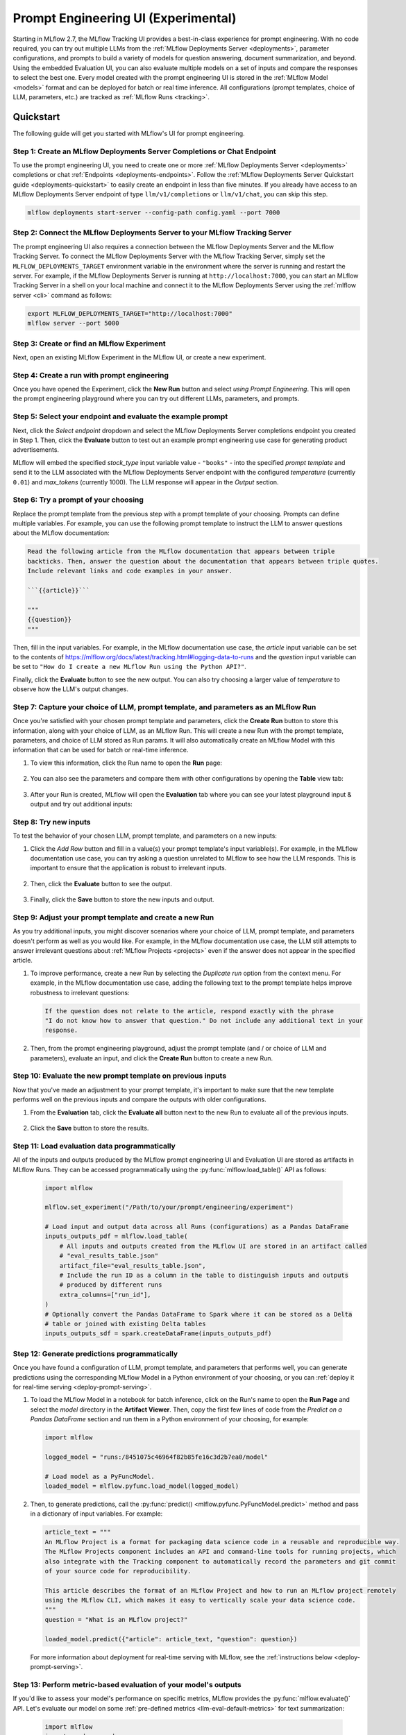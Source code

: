 .. _prompt-engineering:

====================================
Prompt Engineering UI (Experimental)
====================================

Starting in MLflow 2.7, the MLflow Tracking UI provides a best-in-class experience for prompt
engineering. With no code required, you can try out multiple LLMs from the
:ref:`MLflow Deployments Server <deployments>`, parameter configurations, and prompts to build a variety of models for
question answering, document summarization, and beyond. Using the embedded Evaluation UI, you can
also evaluate multiple models on a set of inputs and compare the responses to select the best one.
Every model created with the prompt engineering UI is stored in the :ref:`MLflow Model <models>`
format and can be deployed for batch or real time inference. All configurations (prompt templates,
choice of LLM, parameters, etc.) are tracked as :ref:`MLflow Runs <tracking>`.

.. _prompt-engineering-quickstart:

Quickstart
==========

The following guide will get you started with MLflow's UI for prompt engineering.

Step 1: Create an MLflow Deployments Server Completions or Chat Endpoint
------------------------------------------------------------------------
To use the prompt engineering UI, you need to create one or more :ref:`MLflow Deployments Server <deployments>`
completions or chat :ref:`Endpoints <deployments-endpoints>`. Follow the
:ref:`MLflow Deployments Server Quickstart guide <deployments-quickstart>` to easily create an endpoint in less than five
minutes. If you already have access to an MLflow Deployments Server endpoint of type ``llm/v1/completions``
or ``llm/v1/chat``, you can skip this step.

.. code-block:: bash

   mlflow deployments start-server --config-path config.yaml --port 7000


Step 2: Connect the MLflow Deployments Server to your MLflow Tracking Server
----------------------------------------------------------------------------
The prompt engineering UI also requires a connection between the MLflow Deployments Server and the MLflow
Tracking Server. To connect the MLflow Deployments Server with the MLflow Tracking Server, simply set the
``MLFLOW_DEPLOYMENTS_TARGET`` environment variable in the environment where the server is running and
restart the server. For example, if the MLflow Deployments Server is running at ``http://localhost:7000``, you
can start an MLflow Tracking Server in a shell on your local machine and connect it to the
MLflow Deployments Server using the :ref:`mlflow server <cli>` command as follows:

.. code-block:: bash

   export MLFLOW_DEPLOYMENTS_TARGET="http://localhost:7000"
   mlflow server --port 5000

Step 3: Create or find an MLflow Experiment
-------------------------------------------
Next, open an existing MLflow Experiment in the MLflow UI, or create a new experiment.

.. figure:: ../../_static/images/experiment_page.png
   :scale: 25%
   :align: center

Step 4: Create a run with prompt engineering
--------------------------------------------
Once you have opened the Experiment, click the **New Run** button and select
*using Prompt Engineering*. This will open the prompt engineering playground where you can try
out different LLMs, parameters, and prompts.

|new_run| |prompt_modal_1|

.. |new_run| image:: ../../_static/images/new_run.png
   :width: 25%

.. |prompt_modal_1| image:: ../../_static/images/prompt_modal_1.png
   :width: 70%

Step 5: Select your endpoint and evaluate the example prompt
------------------------------------------------------------
Next, click the *Select endpoint* dropdown and select the MLflow Deployments Server completions endpoint you created in
Step 1. Then, click the **Evaluate** button to test out an example prompt engineering use case
for generating product advertisements.

MLflow will embed the specified *stock_type* input
variable value - ``"books"`` - into the specified *prompt  template* and send it to the LLM
associated with the MLflow Deployments Server endpoint with the configured *temperature* (currently ``0.01``)
and *max_tokens* (currently 1000). The LLM response will appear in the *Output* section.

.. figure:: ../../_static/images/prompt_modal_2.png
   :scale: 25%
   :align: center

Step 6: Try a prompt of your choosing
-------------------------------------
Replace the prompt template from the previous step with a prompt template of your choosing.
Prompts can define multiple variables. For example, you can use the following prompt template
to instruct the LLM to answer questions about the MLflow documentation:

.. code-block::

   Read the following article from the MLflow documentation that appears between triple
   backticks. Then, answer the question about the documentation that appears between triple quotes.
   Include relevant links and code examples in your answer.

   ```{{article}}```

   """
   {{question}}
   """

Then, fill in the input variables. For example, in the MLflow documentation
use case, the *article* input variable can be set to the contents of
https://mlflow.org/docs/latest/tracking.html#logging-data-to-runs and the *question* input variable
can be set to ``"How do I create a new MLflow Run using the Python API?"``.

Finally, click the **Evaluate** button to see the new output. You can also try choosing a larger
value of *temperature* to observe how the LLM's output changes.

.. figure:: ../../_static/images/prompt_modal_3.png
   :scale: 35%
   :align: center

Step 7: Capture your choice of LLM, prompt template, and parameters as an MLflow Run
------------------------------------------------------------------------------------
Once you're satisfied with your chosen prompt template and parameters, click the **Create Run**
button to store this information, along with your choice of LLM, as an MLflow Run. This will
create a new Run with the prompt template, parameters, and choice of LLM stored as Run params.
It will also automatically create an MLflow Model with this information that can be used for batch
or real-time inference.

1. To view this information, click the Run name to open the **Run** page:

    .. figure:: ../../_static/images/prompt_eng_run_page.png
       :scale: 25%
       :align: center

2. You can also see the parameters and compare them with other configurations by opening the **Table**
   view tab:

    .. figure:: ../../_static/images/prompt_eng_table_view.png
       :scale: 25%
       :align: center

3. After your Run is created, MLflow will open the **Evaluation** tab where you can see your latest
   playground input & output and try out additional inputs:

    .. figure:: ../../_static/images/eval_view_1.png
       :scale: 25%
       :align: center


Step 8: Try new inputs
----------------------
To test the behavior of your chosen LLM, prompt template, and parameters on a new inputs:

1. Click the *Add Row* button and fill in a value(s) your prompt template's input variable(s).
   For example, in the MLflow documentation use case, you can try asking a question
   unrelated to MLflow to see how the LLM responds. This is important to ensure that the application
   is robust to irrelevant inputs.

    |add_row| |add_row_modal|

    .. |add_row| image:: ../../_static/images/add_row.png
       :width: 10%

    .. |add_row_modal| image:: ../../_static/images/add_row_modal.png
       :width: 50%

2. Then, click the **Evaluate** button to see the output.

    .. figure:: ../../_static/images/evaluate_new_input.png
        :align: center
        :scale: 40%

3. Finally, click the **Save** button to store the new inputs and output.

    .. figure:: ../../_static/images/save_new_input.png
        :align: center
        :scale: 40%

Step 9: Adjust your prompt template and create a new Run
--------------------------------------------------------
As you try additional inputs, you might discover scenarios where your choice of LLM, prompt
template, and parameters doesn't perform as well as you would like. For example, in the
MLflow documentation use case, the LLM still attempts to answer irrelevant
questions about :ref:`MLflow Projects <projects>` even if the answer does not appear in the
specified article.

1. To improve performance, create a new Run by selecting the *Duplicate run* option from the context
   menu. For example, in the MLflow documentation use case, adding the following text to
   the prompt template helps improve robustness to irrelevant questions:

   .. code-block:: text

      If the question does not relate to the article, respond exactly with the phrase
      "I do not know how to answer that question." Do not include any additional text in your
      response.

   .. figure:: ../../_static/images/duplicate_run.png
      :scale: 40%
      :align: center

2. Then, from the prompt engineering playground, adjust the prompt template (and / or choice of
   LLM and parameters), evaluate an input, and click the **Create Run** button to create a new Run.

    .. figure:: ../../_static/images/prompt_modal_4.png
           :scale: 40%
           :align: center

Step 10: Evaluate the new prompt template on previous inputs
------------------------------------------------------------
Now that you've made an adjustment to your prompt template, it's important to make sure that
the new template performs well on the previous inputs and compare the outputs with older
configurations.

1. From the **Evaluation** tab, click the **Evaluate all** button next to the new Run to evaluate
   all of the previous inputs.

   .. figure:: ../../_static/images/evaluate_all.png
      :scale: 40%
      :align: center

2. Click the **Save** button to store the results.

   .. figure:: ../../_static/images/evaluate_all_results.png
      :scale: 40%
      :align: center

Step 11: Load evaluation data programmatically
----------------------------------------------
All of the inputs and outputs produced by the MLflow prompt engineering UI and Evaluation UI are stored
as artifacts in MLflow Runs. They can be accessed programmatically using the :py:func:`mlflow.load_table()` API
as follows:

   .. code-block:: python

       import mlflow

       mlflow.set_experiment("/Path/to/your/prompt/engineering/experiment")

       # Load input and output data across all Runs (configurations) as a Pandas DataFrame
       inputs_outputs_pdf = mlflow.load_table(
           # All inputs and outputs created from the MLflow UI are stored in an artifact called
           # "eval_results_table.json"
           artifact_file="eval_results_table.json",
           # Include the run ID as a column in the table to distinguish inputs and outputs
           # produced by different runs
           extra_columns=["run_id"],
       )
       # Optionally convert the Pandas DataFrame to Spark where it can be stored as a Delta
       # table or joined with existing Delta tables
       inputs_outputs_sdf = spark.createDataFrame(inputs_outputs_pdf)


.. _quickstart-score:

Step 12: Generate predictions programmatically
----------------------------------------------------------------
Once you have found a configuration of LLM, prompt template, and parameters that performs well, you
can generate predictions using the corresponding MLflow Model in a Python environment of your choosing,
or you can :ref:`deploy it for real-time serving <deploy-prompt-serving>`.

1. To load the MLflow Model in a notebook for batch inference, click on the Run's name to open the
   **Run Page** and select the *model* directory in the **Artifact Viewer**. Then, copy the first
   few lines of code from the *Predict on a Pandas DataFrame* section and run them in a Python
   environment of your choosing, for example:

   .. figure:: ../../_static/images/load_model.png
      :scale: 30%
      :align: center

   .. code-block:: python

       import mlflow

       logged_model = "runs:/8451075c46964f82b85fe16c3d2b7ea0/model"

       # Load model as a PyFuncModel.
       loaded_model = mlflow.pyfunc.load_model(logged_model)

2. Then, to generate predictions, call the :py:func:`predict() <mlflow.pyfunc.PyFuncModel.predict>` method
   and pass in a dictionary of input variables. For example:

   .. code-block:: python

       article_text = """
       An MLflow Project is a format for packaging data science code in a reusable and reproducible way.
       The MLflow Projects component includes an API and command-line tools for running projects, which
       also integrate with the Tracking component to automatically record the parameters and git commit
       of your source code for reproducibility.

       This article describes the format of an MLflow Project and how to run an MLflow project remotely
       using the MLflow CLI, which makes it easy to vertically scale your data science code.
       """
       question = "What is an MLflow project?"

       loaded_model.predict({"article": article_text, "question": question})

   For more information about deployment for real-time serving with MLflow,
   see the :ref:`instructions below <deploy-prompt-serving>`.

Step 13: Perform metric-based evaluation of your model's outputs
----------------------------------------------------------------
If you'd like to assess your model's performance on specific metrics, MLflow provides the :py:func:`mlflow.evaluate()`
API. Let's evaluate our model on some :ref:`pre-defined metrics <llm-eval-default-metrics>` 
for text summarization:

  .. code-block:: python

   import mlflow
   import pandas as pd

   logged_model = "runs:/840a5c43f3fb46f2a2059b761557c1d0/model"

   article_text = """
   An MLflow Project is a format for packaging data science code in a reusable and reproducible way.
   The MLflow Projects component includes an API and command-line tools for running projects, which
   also integrate with the Tracking component to automatically record the parameters and git commit
   of your source code for reproducibility.

   This article describes the format of an MLflow Project and how to run an MLflow project remotely
   using the MLflow CLI, which makes it easy to vertically scale your data science code.
   """
   question = "What is an MLflow project?"

   data = pd.DataFrame(
       {
           "article": [article_text],
           "question": [question],
           "ground_truth": [
               article_text
           ],  # used for certain evaluation metrics, such as ROUGE score
       }
   )

   with mlflow.start_run():
       results = mlflow.evaluate(
           model=logged_model,
           data=data,
           targets="ground_truth",
           model_type="text-summarization",
       )

   eval_table = results.tables["eval_results_table"]
   print(f"See evaluation table below: \n{eval_table}")

The evaluation results can also be viewed in the MLflow Evaluation UI:

   .. figure:: ../../_static/images/evaluate_metrics.png
      :scale: 40%
      :align: center

The :py:func:`mlflow.evaluate()` API also supports :ref:`custom metrics <llm-eval-custom-metrics>`,
:ref:`static dataset evaluation <llm-eval-static-dataset>`, and much more. For a
more in-depth guide, see :ref:`llm-eval`.

.. _deploy-prompt-serving:

Deployment for real-time serving
================================
Once you have found a configuration of LLM, prompt template, and parameters that performs well, you
can deploy the corresponding MLflow Model for real-time serving as follows:

1. Register your model with the MLflow Model Registry. The following example registers
   an MLflow Model created from the :ref:`Quickstart <quickstart-score>` as Version 1 of the
   Registered Model named ``"mlflow_docs_qa_model"``.

   .. code-block:: python

       mlflow.register_model(
           model_uri="runs:/8451075c46964f82b85fe16c3d2b7ea0/model",
           name="mlflow_docs_qa_model",
       )

2. Define the following environment variables in the environment where you will run your
   MLflow Model Server, such as a shell on your local machine:

   * ``MLFLOW_DEPLOYMENTS_TARGET``: The URL of the MLflow MLflow Deployments Server

3. Use the :ref:`mlflow models serve <cli>` command to start the MLflow Model Server. For example,
   running the following command from a shell on your local machine will serve the model
   on port 8000:

   .. code-block:: bash

      mlflow models serve --model-uri models:/mlflow_docs_qa_model/1 --port 8000

4. Once the server has been started, it can be queried via REST API call. For example:

    .. code-block:: bash

      input='
      {
          "dataframe_records": [
              {
                  "article": "An MLflow Project is a format for packaging data science code...",
                  "question": "What is an MLflow Project?"
              }
          ]
      }'

      echo $input | curl \
        -s \
        -X POST \
        https://localhost:8000/invocations
        -H 'Content-Type: application/json' \
        -d @-

    where ``article`` and ``question`` are replaced with the input variable(s) from your
    prompt template.
